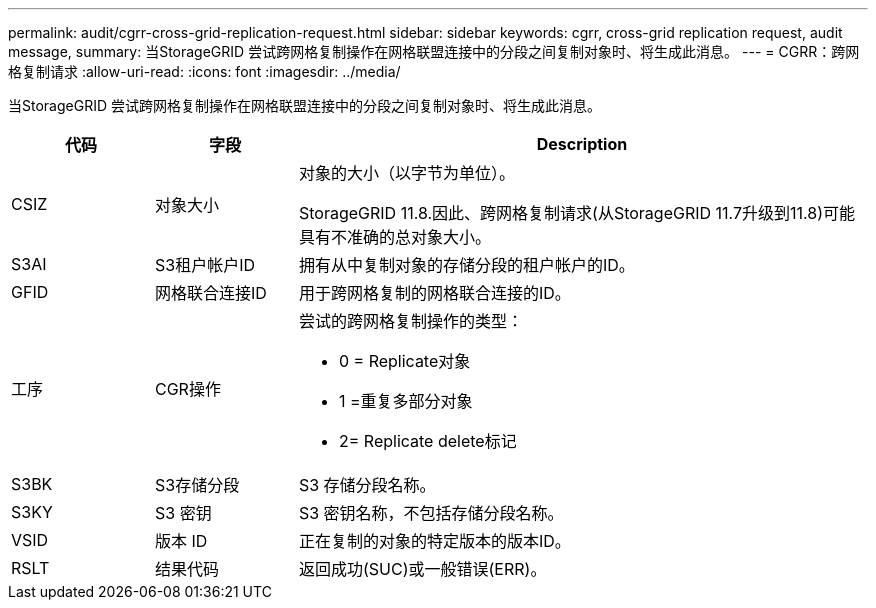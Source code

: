 ---
permalink: audit/cgrr-cross-grid-replication-request.html 
sidebar: sidebar 
keywords: cgrr, cross-grid replication request, audit message, 
summary: 当StorageGRID 尝试跨网格复制操作在网格联盟连接中的分段之间复制对象时、将生成此消息。 
---
= CGRR：跨网格复制请求
:allow-uri-read: 
:icons: font
:imagesdir: ../media/


[role="lead"]
当StorageGRID 尝试跨网格复制操作在网格联盟连接中的分段之间复制对象时、将生成此消息。

[cols="1a,1a,4a"]
|===
| 代码 | 字段 | Description 


 a| 
CSIZ
 a| 
对象大小
 a| 
对象的大小（以字节为单位）。

StorageGRID 11.8.因此、跨网格复制请求(从StorageGRID 11.7升级到11.8)可能具有不准确的总对象大小。



 a| 
S3AI
 a| 
S3租户帐户ID
 a| 
拥有从中复制对象的存储分段的租户帐户的ID。



 a| 
GFID
 a| 
网格联合连接ID
 a| 
用于跨网格复制的网格联合连接的ID。



 a| 
工序
 a| 
CGR操作
 a| 
尝试的跨网格复制操作的类型：

* 0 = Replicate对象
* 1 =重复多部分对象
* 2= Replicate delete标记




 a| 
S3BK
 a| 
S3存储分段
 a| 
S3 存储分段名称。



 a| 
S3KY
 a| 
S3 密钥
 a| 
S3 密钥名称，不包括存储分段名称。



 a| 
VSID
 a| 
版本 ID
 a| 
正在复制的对象的特定版本的版本ID。



 a| 
RSLT
 a| 
结果代码
 a| 
返回成功(SUC)或一般错误(ERR)。

|===
